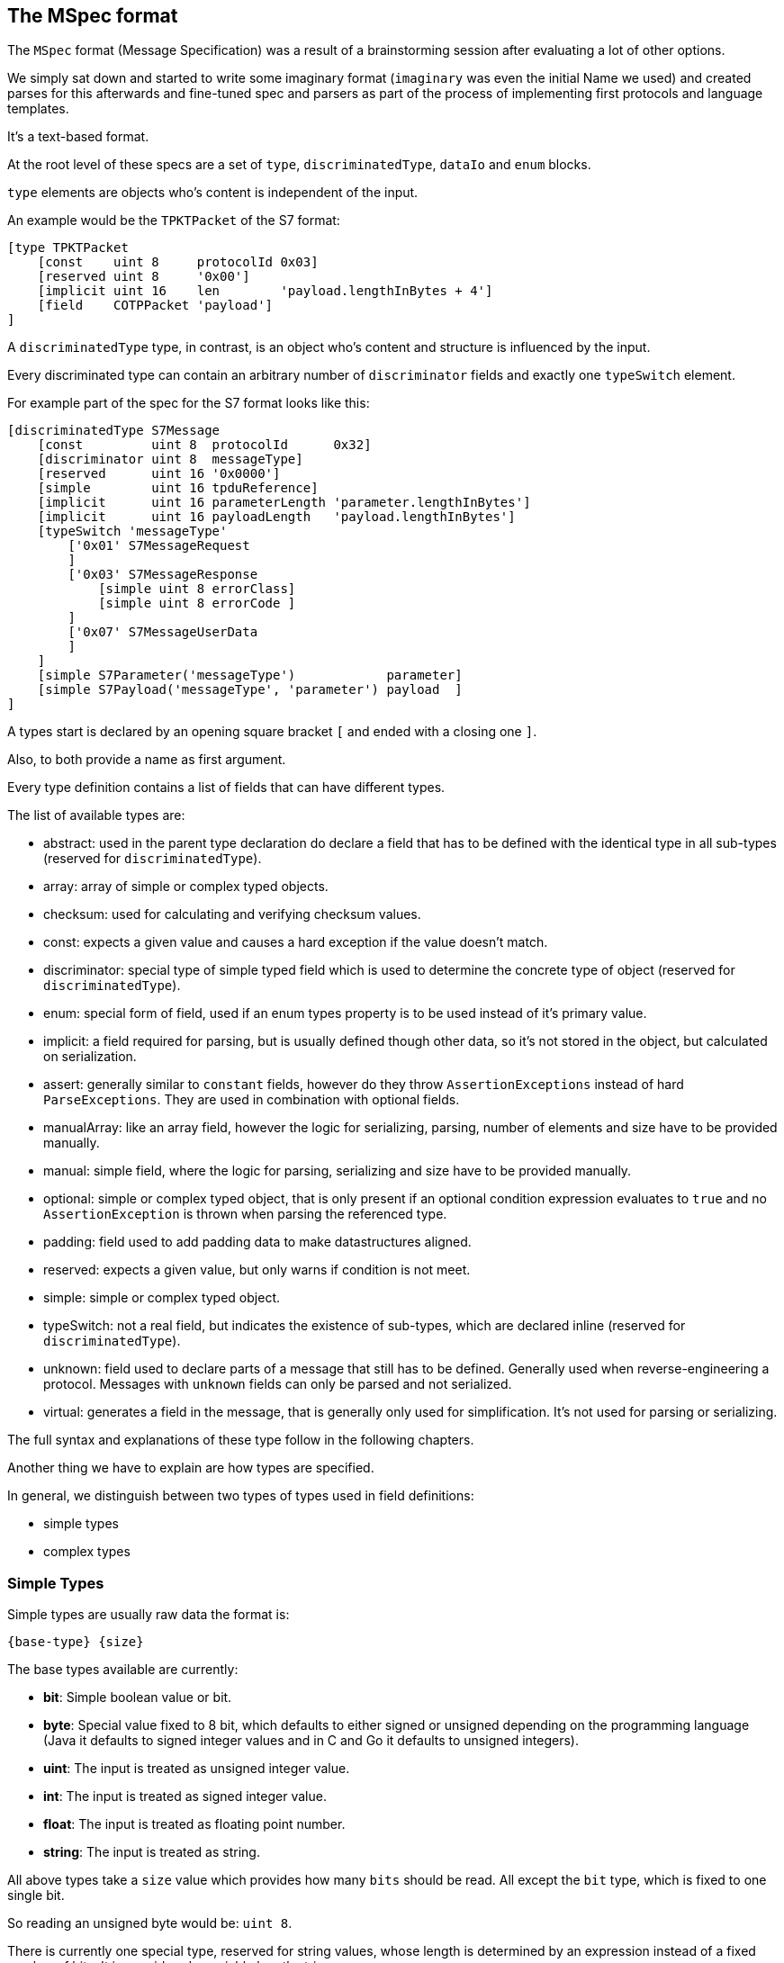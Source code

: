 //
//  Licensed to the Apache Software Foundation (ASF) under one or more
//  contributor license agreements.  See the NOTICE file distributed with
//  this work for additional information regarding copyright ownership.
//  The ASF licenses this file to You under the Apache License, Version 2.0
//  (the "License"); you may not use this file except in compliance with
//  the License.  You may obtain a copy of the License at
//
//      https://www.apache.org/licenses/LICENSE-2.0
//
//  Unless required by applicable law or agreed to in writing, software
//  distributed under the License is distributed on an "AS IS" BASIS,
//  WITHOUT WARRANTIES OR CONDITIONS OF ANY KIND, either express or implied.
//  See the License for the specific language governing permissions and
//  limitations under the License.
//
:imagesdir: ../../../images/

== The MSpec format

The `MSpec` format (Message Specification) was a result of a brainstorming session after evaluating a lot of other options.

We simply sat down and started to write some imaginary format (`imaginary` was even the initial Name we used) and created parses for this afterwards and fine-tuned spec and parsers as part of the process of implementing first protocols and language templates.

It's a text-based format.

At the root level of these specs are a set of `type`, `discriminatedType`, `dataIo` and `enum` blocks.

`type` elements are objects who's content is independent of the input.

An example would be the `TPKTPacket` of the S7 format:

....
[type TPKTPacket
    [const    uint 8     protocolId 0x03]
    [reserved uint 8     '0x00']
    [implicit uint 16    len        'payload.lengthInBytes + 4']
    [field    COTPPacket 'payload']
]
....

A `discriminatedType` type, in contrast, is an object who's content and structure is influenced by the input.

Every discriminated type can contain an arbitrary number of `discriminator` fields and exactly one `typeSwitch` element.

For example part of the spec for the S7 format looks like this:

....
[discriminatedType S7Message
    [const         uint 8  protocolId      0x32]
    [discriminator uint 8  messageType]
    [reserved      uint 16 '0x0000']
    [simple        uint 16 tpduReference]
    [implicit      uint 16 parameterLength 'parameter.lengthInBytes']
    [implicit      uint 16 payloadLength   'payload.lengthInBytes']
    [typeSwitch 'messageType'
        ['0x01' S7MessageRequest
        ]
        ['0x03' S7MessageResponse
            [simple uint 8 errorClass]
            [simple uint 8 errorCode ]
        ]
        ['0x07' S7MessageUserData
        ]
    ]
    [simple S7Parameter('messageType')            parameter]
    [simple S7Payload('messageType', 'parameter') payload  ]
]
....

A types start is declared by an opening square bracket `[` and ended with a closing one `]`.

Also, to both provide a name as first argument.

Every type definition contains a list of fields that can have different types.

The list of available types are:

- abstract: used in the parent type declaration do declare a field that has to be defined with the identical type in all sub-types (reserved for `discriminatedType`).
- array: array of simple or complex typed objects.
- checksum: used for calculating and verifying checksum values.
- const: expects a given value and causes a hard exception if the value doesn't match.
- discriminator: special type of simple typed field which is used to determine the concrete type of object (reserved for `discriminatedType`).
- enum: special form of field, used if an enum types property is to be used instead of it's primary value.
- implicit: a field required for parsing, but is usually defined though other data, so it's not stored in the object, but calculated on serialization.
- assert: generally similar to `constant` fields, however do they throw `AssertionExceptions` instead of hard `ParseExceptions`. They are used in combination with optional fields.
- manualArray: like an array field, however the logic for serializing, parsing, number of elements and size have to be provided manually.
- manual: simple field, where the logic for parsing, serializing and size have to be provided manually.
- optional: simple or complex typed object, that is only present if an optional condition expression evaluates to `true` and no `AssertionException` is thrown when parsing the referenced type.
- padding: field used to add padding data to make datastructures aligned.
- reserved: expects a given value, but only warns if condition is not meet.
- simple: simple or complex typed object.
- typeSwitch: not a real field, but indicates the existence of sub-types, which are declared inline (reserved for `discriminatedType`).
- unknown: field used to declare parts of a message that still has to be defined. Generally used when reverse-engineering a protocol. Messages with `unknown` fields can only be parsed and not serialized.
- virtual: generates a field in the message, that is generally only used for simplification. It's not used for parsing or serializing.

The full syntax and explanations of these type follow in the following chapters.

Another thing we have to explain are how types are specified.

In general, we distinguish between two types of types used in field definitions:

- simple types
- complex types

=== Simple Types

Simple types are usually raw data the format is:

    {base-type} {size}

The base types available are currently:

- *bit*: Simple boolean value or bit.
- *byte*: Special value fixed to 8 bit, which defaults to either signed or unsigned depending on the programming language (Java it defaults to signed integer values and in C and Go it defaults to unsigned integers).
- *uint*: The input is treated as unsigned integer value.
- *int*: The input is treated as signed integer value.
- *float*: The input is treated as floating point number.
- *string*: The input is treated as string.

All above types take a `size` value which provides how many `bits` should be read.
All except the `bit` type, which is fixed to one single bit.

So reading an unsigned byte would be: `uint 8`.

There is currently one special type, reserved for string values, whose length is determined by an expression instead of a fixed number of bits. It is considered a variable length string:

- *vstring*: The input is treated as a variable length string and requires an expression tp provide the number of bits to read.

=== Complex Types

In contrast to simple types, complex type reference other complex types (Root elements of the spec document).

How the parser should interpret them is defined in the referenced types definition.

In the example above, for example the `S7Parameter` is defined in another part of the spec.

=== Field Types and their Syntax

==== array Field

An `array` field is exactly what you expect.
It generates an field which is not a single-value element but an array or list of elements.

    [array {simple-type} {size} '{name}' {'count', 'length', 'terminated'} '{expression}']

    [array {complex-type} '{name}' {'count', 'length', 'terminated'} '{expression}']

Array types can be both simple and complex typed and have a name.
An array field must specify the way it's length is determined as well as an expression defining it's length.
Possible values are:
- `count`: This means that exactly the number of elements are parsed as the `expression` specifies.
- `length`: In this case a given number of bytes are being read. So if an element has been parsed and there are still bytes left, another element is parsed.
- `terminated`: In this case the parser will continue reading elements until it encounters a termination sequence.

==== checksum Field

A checksum field can only operate on simple types.

    [checksum {simple-type} {size} '{name}' '{checksum-expression}']

When parsing a given simple type is parsed and then the result is compared to the value the `checksum-expression` provides.
If they don't match an exception is thrown.

When serializing, the `checksum-expression` is evaluated and the result is then output.

Note: As quite often a checksum is calculated based on the byte data of a message read up to the checksum, an artificial variable is available in expressions called `checksumRawData` of type `byte[]` which contains an array of all the byte data read in the current message element and it's sub types in case of a discriminated type.

This field doesn't keep any data in memory.

See also:
- implicit field: A checksum field is similar to an implicit field, however the `checksum-expression` is evaluated are parsing time and throws an exception if the values don't match.

==== const Field

A const field simply reads a given simple type and compares to a given reference value.

    [const {simple-type} {size} '{name}' {reference}]

When parsing it makes the parser throw an Exception if the parsed value does not match.

When serializing is simply outputs the expected constant.

This field doesn't keep any data in memory.

See also:
- implicit field: A const field is similar to an implicit field, however it compares the parsed input to the reference value and throws an exception if the values don't match.

==== discriminator Field

Discriminator fields are only used in `discriminatedType`s.

    [discriminator {simple-type} {size} '{name}']

When parsing a discriminator fields result just in being a locally available variable.

When serializing is accesses the discriminated types constants and uses these as output.

See also:
- implicit field: A discriminator field is similar to an implicit field, however doesn't provide a serialization expression as it uses the discrimination constants of the type it is.
- discriminated types

==== implicit Field

Implicit types are fields that get their value implicitly from the data they contain.

    [implicit {simple-type} {size} '{name}' '{serialization-expression}']

When parsing an implicit type is available as a local variable and can be used by other expressions.

When serializing the serialization-expression is executed and the resulting value is output.

This type of field is generally used for fields that handle numbers of elements or length values as these can be implicitly calculated at serialization time.

This field doesn't keep any data in memory.

==== manualArray Field

    [manualArray {simple-type} {size} '{name}' {'count', 'length', 'terminated'} '{loop-expression}' '{serialization-expression}' '{deserialization-expression}' '{length-expression}']

    [manualArray {complex-type} '{name}' {'count', 'length', 'terminated'} '{loop-expression}' '{serialization-expression}' '{deserialization-expression}' '{length-expression}']

==== manual Field

    [manual {simple-type} {size} '{name}' '{serialization-expression}' '{deserialization-expression}' '{length-expression}']

    [manual {complex-type} '{name}' '{serialization-expression}' '{deserialization-expression}' '{length-expression}']

==== optional Field

An optional field is a type of field that can also be `null`.

    [optional {simple-type} {size} '{name}' '{optional-expression}']

    [optional {complex-type} '{name}' '{optional-expression}']

When parsing the `optional-expression` is evaluated. If this results in`false` nothing is output, if it evaluates to `true` it is serialized as a `simple` field.

When serializing, if the field is `null` nothing is output, if it is not `null` it is serialized normally.

See also:
- simple field: In general `optional` fields are identical to `simple` fields except the ability to be `null` or be skipped.

==== padding Field

A padding field allows aligning of data blocks.
It outputs additional padding data, given amount of times specified by padding expression.
Padding is added only when result of expression is bigger than zero.

    [padding {simple-type} {size} '{pading-value}' '{padding-expression}']

When parsing a `padding` field is just consumed without being made available as property or local variable if the `padding-expression` evaluates to value greater than zero.
If it doesn't, it is just skipped.

This field doesn't keep any data in memory.

==== reserved Field

Reserved fields are very similar to `const` fields, however they don't throw exceptions, but instead log messages if the values don't match.

The reason for this is that in general reserved fields have the given value until they start to be used.

If the field starts to be used this shouldn't break existing applications, but it should raise a flag as it might make sense to update the drivers.

    [reserved {simple-type} {size} '{name}' '{reference}']

When parsing the values is parsed and the result is compared to the reference value.
If the values don't match, a log message is sent.

This field doesn't keep any data in memory.

See also:
- `const` field

==== simple Field

Simple fields are the most common types of fields.
A `simple` field directly mapped to a normally typed field.

    [simple {simple-type} {size} '{name}']

    [simple {complex-type} '{name}']

When parsing, the given type is parsed (can't be `null`) and saved in the corresponding model instance's property field.

When serializing it is serialized normally.

==== virtual Field

Virtual fields have no impact on the input or output.
They simply result in creating artificial get-methods in the generated model classes.

    [virtual {simple-type} {size} '{name}' '{value-expression}']

    [virtual {complex-type} '{name}' '{value-expression}']

Instead of being bound to a property, the return value of a `virtual` property is created by evaluating the `value-expression`.

==== typeSwitch Field

These types of fields can only occur in discriminated types.

A `discriminatedType` must contain *exactly one* `typeSwitch` field, as it defines the sub-types.

    [typeSwitch '{arument-1}', '{arument-2}', ...
        ['{argument-1-value-1}' {subtype-1-name}
            ... Fields ...
        ]
        ['{vargument-1-value-2}', '{argument-2-value-1}' {subtype-2-name}
            ... Fields ...
        ]
        ['{vargument-1-value-3}', '{argument-2-value-2}' {subtype-2-name} [uint 8 'existing-attribute-1', uint 16 'existing-attribute-2']
            ... Fields ...
        ]

A type switch element must contain a list of at least one argument expression.
Only the last option can stay empty, which results in a default type.

Each sub-type declares a comma-separated list of concrete values.

It must contain at most as many elements as arguments are declared for the type switch.

The matching type is found during parsing by starting with the first argument.

If it matches and there are no more values, the type is found, if more values are provided, they are compared to the other argument values.

If no type is found, an exception is thrown.

Inside each sub-type can declare fields using a subset of the types (`discriminator` and `typeSwitch` can't be used here)

The third case in above code-snippet also passes a named attribute to the sub-type.
The name must be identical to any argument or named field parsed before the switchType.
These arguments are then available for expressions or passing on in the subtypes.

See also:
- `discriminatedType`

==== Parameters

Some times it is necessary to pass along additional parameters.

If a complex type requires parameters, these are declared in the header of that type.

....
[discriminatedType S7Payload(uint 8 'messageType', S7Parameter 'parameter')
    [typeSwitch 'parameter.discriminatorValues[0]', 'messageType'
        ['0xF0' S7PayloadSetupCommunication]
        ['0x04','0x01' S7PayloadReadVarRequest]
        ['0x04','0x03' S7PayloadReadVarResponse
            [arrayField S7VarPayloadDataItem 'items' count 'CAST(parameter, S7ParameterReadVarResponse).numItems']
        ]
        ['0x05','0x01' S7PayloadWriteVarRequest
            [arrayField S7VarPayloadDataItem 'items' count 'COUNT(CAST(parameter, S7ParameterWriteVarRequest).items)']
        ]
        ['0x05','0x03' S7PayloadWriteVarResponse
            [arrayField S7VarPayloadStatusItem 'items' count 'CAST(parameter, S7ParameterWriteVarResponse).numItems']
        ]
        ['0x00','0x07' S7PayloadUserData
        ]
    ]
]
....

Therefore wherever a complex type is referenced an additional list of parameters can be passed to the next type.

Here comes an example of this in above snippet:

    [field S7Payload   'payload'   ['messageType', 'parameter']]
